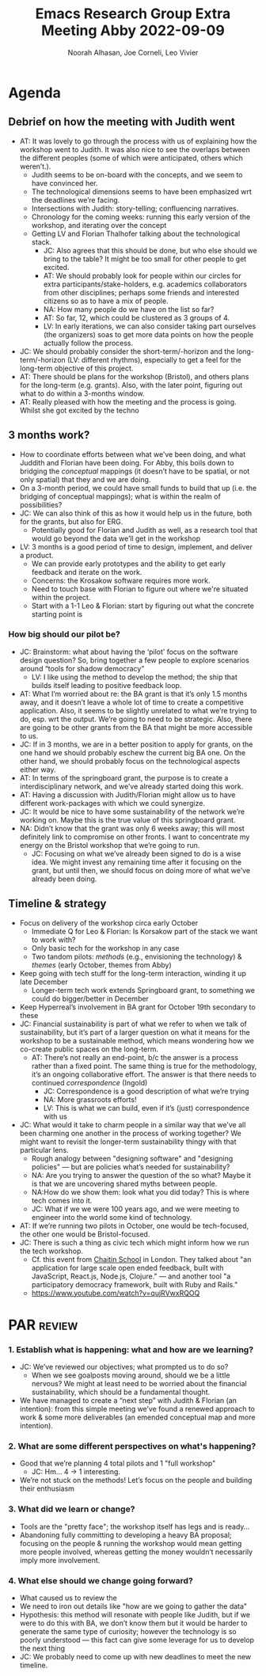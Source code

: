 :PROPERTIES:
:ID:       75c6286c-d997-48d7-9618-89a87f03a44e
:END:
#+title: Emacs Research Group Extra Meeting Abby 2022-09-09
#+Author: Noorah Alhasan, Joe Corneli, Leo Vivier

* Agenda

** Debrief on how the meeting with Judith went
- AT: It was lovely to go through the process with us of explaining how the workshop went to Judith.  It was also nice to see the overlaps between the different peoples (some of which were anticipated, others which weren’t.).
  - Judith seems to be on-board with the concepts, and we seem to have convinced her.
  - The technological dimensions seems to have been emphasized wrt the deadlines we’re facing.
  - Intersections with Judith: story-telling; confluencing narratives.
  - Chronology for the coming weeks: running this early version of the workshop, and iterating over the concept
  - Getting LV and Florian Thalhofer talking about the technological stack.
    - JC: Also agrees that this should be done, but who else should we bring to the table?  It might be too small for other people to get excited.
    - AT: We should probably look for people within our circles for extra participants/stake-holders, e.g. academics collaborators from other disciplines; perhaps some friends and interested citizens so as to have a mix of people.
    - NA: How many people do we have on the list so far?
    - AT: So far, 12, which could be clustered as 3 groups of 4.
    - LV: In early iterations, we can also consider taking part ourselves (the organizers) soas to get more data points on how the people actually follow the process.

- JC: We should probably consider the short-term/-horizon and the long-term/-horizon (LV: different rhythms), especially to get a feel for the long-term objective of this project.
- AT: There should be plans for the workshop (Bristol), and others plans for the long-term (e.g. grants).  Also, with the later point, figuring out what to do within a 3-months window. 
- AT: Really pleased with how the meeting and the process is going.  Whilst she got excited by the techno

** 3 months work?
- How to coordinate efforts between what we’ve been doing, and what Juddith and Florian have been doing.  For Abby, this boils down to bridging the /conceptual/ mappings (it doesn’t have to be spatial, or not only spatial) that they and we are doing.
- On a 3-month period, we could have small funds to build that up (i.e. the bridging of conceptual mappings); what is within the realm of possibilities?
- JC: We can also think of this as how it would help us in the future, both for the grants, but also for ERG.
  - Potentially good for Florian and Judith as well, as a research tool that would go beyond the data we’ll get in the workshop
- LV: 3 months is a good period of time to design, implement, and deliver a product.
  - We can provide early prototypes and the ability to get early feedback and iterate on the work.
  - Concerns: the Krosakow software requires more work.
  - Need to touch base with Florian to figure out where we're situated within the project.
  - Start with a 1-1 Leo & Florian: start by figuring out what the concrete starting point is

*** How big should our pilot be?
- JC: Brainstorm: what about having the ‘pilot’ focus on the software design question?  So, bring together a few people to explore scenarios around “tools for shadow democracy”
  - LV: I like using the method to develop the method; the ship that builds itself leading to positive feedback loop.
- AT: What I’m worried about re: the BA grant is that it’s only 1.5 months away, and it doesn’t leave a whole lot of time to create a competitive application.  Also, it seems to be slightly unrelated to what we’re trying to do, esp. wrt the output.  We’re going to need to be strategic.  Also, there are going to be other grants from the BA that might be more accessible to us.
- JC: If in 3 months, we are in a better position to apply for grants, on the one hand we should probably eschew the current big BA one.  On the other hand, we should probably focus on the technological aspects either way.
- AT: In terms of the springboard grant, the purpose is to create a interdisciplinary network, and we’ve already started doing this work.
- AT: Having a discussion with Judith/Florian might allow us to have different work-packages with which we could synergize.
- JC: It would be nice to have some sustainability of the network we’re working on.  Maybe this is the true value of this springboard grant.
- NA: Didn’t know that the grant was only 6 weeks away; this will most definitely link to compromise on other fronts.  I want to concentrate my energy on the Bristol workshop that we’re going to run.
  - JC: Focusing on what we’ve already been signed to do is a wise idea.  We might invest any remaining time after it focusing on the grant, but until then, we should focus on doing more of what we’ve already been doing.

** Timeline & strategy
- Focus on delivery of the workshop circa early October
  - Immediate Q for Leo & Florian: Is Korsakow part of the stack we want to work with?
  - Only basic tech for the workshop in any case
  - Two tandom pilots: /methods/ (e.g., envisioning the technology) & /themes/ (early October, themes from Abby)
- Keep going with tech stuff for the long-term interaction, winding it up late December
  - Longer-term tech work extends Springboard grant, to something we could do bigger/better in December
- Keep Hyperreal’s involvement in BA grant for October 19th secondary to these
- JC: Financial sustainability is part of what we refer to when we talk of sustainability, but it’s part of a larger question on what it means for the workshop to be a sustainable method, which means wondering how we co-create public spaces on the long-term.
  - AT: There’s not really an end-point, b/c the answer is a process rather than a fixed point.  The same thing is true for the methodology, it’s an ongoing collaborative effort.  The answer is that there needs to continued /correspondence/ (Ingold)
    - JC: Correspondence is a good description of what we’re trying
    - NA: More grassroots efforts!
    - LV: This is what we can build, even if it’s (just) correspondence with us
- JC: What would it take to charm people in a similar way that we’ve all been charming one another in the process of working together?  We might want to revisit the longer-term sustainability thingy with that particular lens.
  - Rough analogy between "designing software" and "designing policies" — but are policies what’s needed for sustainability?
  - NA: Are you trying to answer the question of the so what?  Maybe it is that we are uncovering shared myths between people.
  - NA:How do we show them: look what you did today? This is where tech comes into it.
  - JC: What if we we were 100 years ago, and we were meeting to engineer into the world some kind of technology.

- AT: If we’re running two pilots in October, one would be tech-focused, the other one would be Bristol-focused.
- JC: There is such a thing as civic tech which might inform how we run the tech workshop.
  - Cf. this event from [[https://chaitinschool.org/workshops/open-source-hack-night-session-6-sep-2022/][Chaitin School]] in London. They talked about "an application for large scale open ended feedback, built with JavaScript, React.js, Node.js, Clojure." — and another tool "a participatory democracy framework, built with Ruby and Rails."
  - https://www.youtube.com/watch?v=qujRVwxRQOQ

* PAR :review:
*** 1. Establish what is happening: what and how are we learning?
- JC: We’ve reviewed our objectives; what prompted us to do so?
  - When we see goalposts moving around, should we be a little nervous?  We might at least need to be worried about the financial sustainability, which should be a fundamental thought.
- We have managed to create a “next step” with Judith & Florian (an intention): from this simple meeting we’ve found a renewed approach to work & some more deliverables (an emended conceptual map and more intention).
*** 2. What are some different perspectives on what's happening?
- Good that we’re planning 4 total pilots and 1 "full workshop"
  - JC: Hm... 4 -> 1 interesting.
- We’re not stuck on the methods!  Let’s focus on the people and building their enthusiasm
*** 3. What did we learn or change?
- Tools are the "pretty face"; the workshop itself has legs and is ready...
- Abandoning fully committing to developing a heavy BA proposal; focusing on the people & running the workshop would mean getting more people involved, whereas getting the money wouldn’t necessarily imply more involvement.
*** 4. What else should we change going forward?
- What caused us to review the 
- We need to iron out details like "how are we going to gather the data"
- Hypothesis: this method will resonate with people like Judith, but if we were to do this with BA, we don’t know them but it would be harder to generate the same type of curiosity; however the technology is so poorly understood — this fact can give some leverage for us to develop the next thing
- JC: We probably need to come up with new deadlines to meet the new timeline.
